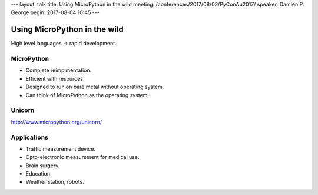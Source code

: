 ---
layout: talk
title: Using MicroPython in the wild
meeting: /conferences/2017/08/03/PyConAu2017/
speaker: Damien P. George
begin: 2017-08-04 10:45
---

Using MicroPython in the wild
=============================

High level languages -> rapid development.

MicroPython
-----------
* Complete reimplmentation.
* Efficient with resources.
* Designed to run on bare metal without operating system.
* Can think of MicroPython as the operating system.

Unicorn
-------
http://www.micropython.org/unicorn/

Applications
------------
* Traffic measurement device.
* Opto-electronic measurement for medical use.
* Brain surgery.
* Education.
* Weather station, robots.
